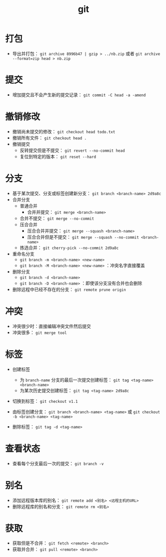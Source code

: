 #+TITLE: git

* 打包

- 导出并打包： =git archive 8996b47 | gzip > ../nb.zip= 或者 =git archive --format=zip head > nb.zip=

* 提交

- 增加提交且不会产生新的提交记录： =git commit -C head -a -amend=

* 撤销修改

- 撤销尚未提交的修改： =git checkout head todo.txt=
- 撤销所有文件： =git checkout head .=
- 撤销提交
  - 反转提交但是不提交： =git revert --no-commit head=
  - 复位到特定的版本： =git reset --hard=

* 分支

- 基于某次提交、分支或标签创建新分支： =git branch <branch-name> 2d9a8c=
- 合并分支
  - 普通合并
    - 合并并提交： =git merge <branch-name>=
  - 合并不提交： =git merge --no-commit=
  - 压合合并
    - 压合合并并提交： =git merge --squash <branch-name>=
    - 压合合并但是不提交： =git merge --squash --no-commit <branch-name>=
  - 拣选合并： =git cherry-pick --no-commit 2d9a8c=
- 重命名分支
  - =git branch -m <branch-name> <new-name>=
  - =git branch -M <branch-name> <new-name>= ：冲突名字直接覆盖
- 删除分支
  - =git branch -d <branch-name>=
  - =git branch -D <branch-name>= ：即使该分支没有合并也会删除
- 删除远程中已经不存在的分支： =git remote prune origin=

* 冲突

- 冲突很少时：直接编辑冲突文件然后提交
- 冲突很多： =git merge tool=

* 标签

- 创建标签

  - 为 =branch-name= 分支的最后一次提交创建标签： =git tag <tag-name> <branch-name>=
  - 为某次历史提交创建标签： =git tag <tag-name> 2d9a8c=

- 切换到标签： =git checkout v1.1=
- 由标签创建分支： =git branch <branch-name> <tag-name>= 或 =git checkout -b <branch-name> <tag-name>=
- 删除标签： =git tag -d <tag-name>=

* 查看状态

- 查看每个分支最后一次的提交： =git branch -v=

* 别名

- 添加远程版本库的别名： =git remote add <别名> <远程主机的URL>=
- 删除远程库的别名和分支： =git remote rm <别名>=

* 获取

- 获取但是不合并： =git fetch <remote> <branch>=
- 获取并合并： =git pull <remote> <branch>=
